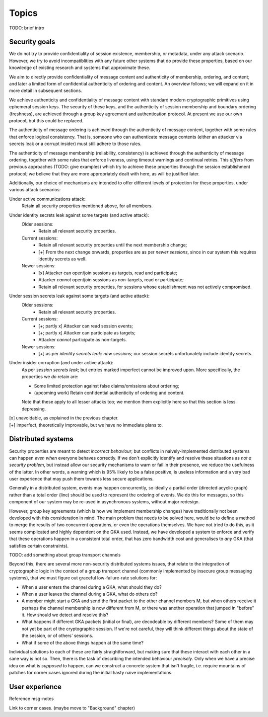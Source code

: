 ======
Topics
======

TODO: brief intro

Security goals
==============

We do not try to provide confidentiality of session existence, membership, or
metadata, under any attack scenario. However, we try to avoid incompatiblities
with any future other systems that do provide these properties, based on our
knowledge of existing research and systems that approximate these.

We aim to directly provide confidentiality of message content and authenticity
of membership, ordering, and content; and later a limited form of confidential
authenticity of ordering and content. An overview follows; we will expand on it
in more detail in subsequent sections.

We achieve authenticity and confidentiality of message content with standard
modern cryptographic primitives using ephemeral session keys. The security of
these keys, and the authenticity of session membership and boundary ordering
(freshness), are achieved through a group key agreement and authentication
protocol. At present we use our own protocol, but this could be replaced.

The authenticity of message ordering is achieved through the authenticity of
message content, together with some rules that enforce logical consistency.
That is, someone who can authenticate message contents (either an attacker via
secrets leak or a corrupt insider) must still adhere to those rules.

The authenticity of message membership (reliability, consistency) is achieved
through the authenticity of message ordering, together with some rules that
enforce liveness, using timeout warnings and continual retries. This *differs*
from previous approaches (TODO: give examples) which try to achieve these
properties through the session establishment protocol; we believe that they are
more appropriately dealt with here, as will be justified later.

Additionally, our choice of mechanisms are intended to offer different levels
of protection for these properties, under various attack scenarios:

Under active communications attack:
  Retain all security properties mentioned above, for all members.

Under identity secrets leak against some targets (and active attack):
  Older sessions:
    - Retain all relevant security properties.

  Current sessions:
    - Retain all relevant security properties until the next membership change;
    - [+] From the next change onwards, properties are as per *newer sessions*,
      since in our system this requires identity secrets as well.

  Newer sessions:
    - [x] Attacker can open/join sessions as targets, read and participate;
    - Attacker *cannot* open/join sessions as non-targets, read or participate;
    - Retain all relevant security properties, for sessions whose establishment
      was not actively compromised.

Under session secrets leak against some targets (and active attack):
  Older sessions:
    - Retain all relevant security properties.

  Current sessions:
    - [+; partly x] Attacker can read session events;
    - [+; partly x] Attacker can participate as targets;
    - Attacker *cannot* participate as non-targets.

  Newer sessions:
    - [+] as per *identity secrets leak: new sessions*; our session secrets
      unfortunately include identity secrets.

Under insider corruption (and under active attack):
  As per *session secrets leak*; but entries marked imperfect cannot be
  improved upon. More specifically, the properties we *do* retain are:

  - Some limited protection against false claims/omissions about ordering;
  - (upcoming work) Retain confidential authenticity of ordering and content.

  Note that these apply to all lesser attacks too; we mention them explicitly
  here so that this section is less depressing.

| [x] unavoidable, as explained in the previous chapter.
| [+] imperfect, theoretically improvable, but we have no immediate plans to.

Distributed systems
===================

Security properties are meant to detect *incorrect behaviour*; but conflicts in
naively-implemented distributed systems can happen *even when* everyone behaves
correctly. If we don't explicitly identify and resolve these situations as *not
a security problem*, but instead allow our security mechanisms to warn or fail
in their presence, we reduce the usefulness of the latter. In other words, a
warning which is 95% likely to be a false positive, is useless information and
a very bad user experience that may push them towards less secure applications.

Generally in a distributed system, events may happen concurrently, so ideally a
partial order (directed acyclic graph) rather than a total order (line) should
be used to represent the ordering of events. We do this for messages, so this
component of our system may be re-used in asynchronous systems, without major
redesign.

However, group key agreements (which is how we implement membership changes)
have traditionally not been developed with this consideration in mind. The main
problem that needs to be solved here, would be to define a method to merge the
results of two concurrent operations, or even the operations themselves. We
have not tried to do this, as it seems complicated and highly dependent on the
GKA used. Instead, we have developed a system to enforce and verify that these
operations happen in a consistent total order, that has zero bandwidth cost and
generalises to *any* GKA (that satisfies certain constraints).

TODO: add something about group transport channels

Beyond this, there are several more non-security distributed systems issues,
that relate to the integration of cryptographic logic in the context of a group
transport channel (commonly implemented by insecure group messaging systems),
that we must figure out graceful low-failure-rate solutions for:

- When a user enters the channel during a GKA, what should they do?
- When a user leaves the channel during a GKA, what do others do?
- A member might start a GKA and send the first packet to the other channel
  members M, but when others receive it perhaps the channel membership is now
  different from M, or there was another operation that jumped in "before" it.
  How should we detect and resolve this?
- What happens if different GKA packets (initial or final), are decodeable by
  different members? Some of them may not yet be part of the cryptographic
  session. If we're not careful, they will think different things about the
  state of the session, or of others' sessions.
- What if some of the above things happen at the same time?

Individual solutions to each of these are fairly straightforward, but making
sure that these interact with each other in a sane way is not so. Then, there
is the task of describing the intended behaviour *precisely*. Only when we have
a precise idea on what is *supposed* to happen, can we construct a concrete
system that isn't fragile, i.e. require mountains of patches for corner cases
ignored during the initial hasty naive implementations.

User experience
===============

Reference msg-notes

Link to corner cases. (maybe move to "Background" chapter)
